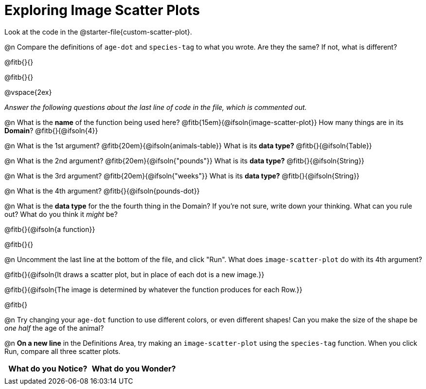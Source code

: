 = Exploring Image Scatter Plots

Look at the code in the @starter-file{custom-scatter-plot}.

@n Compare the definitions of `age-dot` and `species-tag` to what you wrote. Are they the same? If not, what is different?

@fitb{}{}

@fitb{}{}

@vspace{2ex}

__Answer the following questions about the last line of code in the file, which is commented out.__

@n What is the *name* of the function being used here? @fitb{15em}{@ifsoln{image-scatter-plot}}
 How many things are in its *Domain*? @fitb{}{@ifsoln{4}}

@n What is the 1st argument? @fitb{20em}{@ifsoln{animals-table}} What is its *data type?* @fitb{}{@ifsoln{Table}}

@n What is the 2nd argument? @fitb{20em}{@ifsoln{"pounds"}} What is its *data type?* @fitb{}{@ifsoln{String}}

@n What is the 3rd argument? @fitb{20em}{@ifsoln{"weeks"}} What is its *data type?* @fitb{}{@ifsoln{String}}

@n What is the 4th argument? @fitb{}{@ifsoln{pounds-dot}}

@n What is the *data type* for the the fourth thing in the Domain? If you're not sure, write down your thinking. What can you rule out? What do you think it _might_ be?

@fitb{}{@ifsoln{a function}}

@fitb{}{}

@n Uncomment the last line at the bottom of the file, and click "Run". What does `image-scatter-plot` do with its 4th argument?

@fitb{}{@ifsoln{It draws a scatter plot, but in place of each dot is a new image.}}

@fitb{}{@ifsoln{The image is determined by whatever the function produces for each Row.}}

@fitb{}

@n Try changing your `age-dot` function to use different colors, or even different shapes! Can you make the size of the shape be _one half_ the age of the animal?

@n *On a new line* in the Definitions Area, try making an `image-scatter-plot` using the `species-tag` function. When you click Run, compare all three scatter plots.

[.FillVerticalSpace, cols="^1,^1", options="header"]
|===
| *What do you Notice?* | What do you Wonder?
|						|
|===

